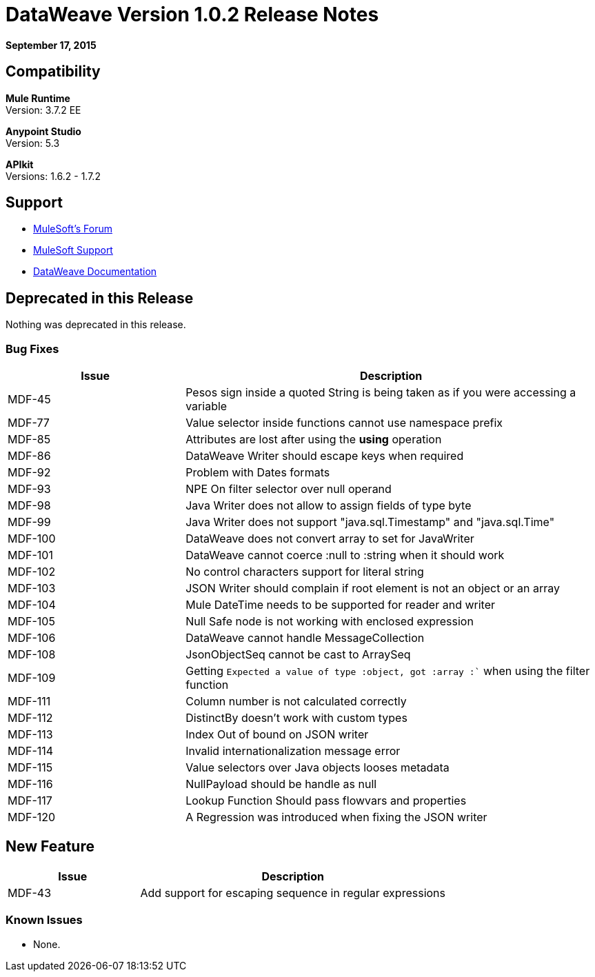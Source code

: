 = DataWeave Version 1.0.2 Release Notes
:keywords: dataweave, 1.0.2, release notes

*September 17, 2015*

== Compatibility

*Mule Runtime* +
Version: 3.7.2 EE

*Anypoint Studio* +
Version: 5.3 

*APIkit* +
Versions: 1.6.2 - 1.7.2

== Support

* link:http://forums.mulesoft.com/[MuleSoft’s Forum]
* link:https://www.mulesoft.com/support-and-services/mule-esb-support-license-subscription[MuleSoft Support]
* link:/mule-user-guide/v/3.7/dataweave[DataWeave Documentation]

== Deprecated in this Release

Nothing was deprecated in this release.

=== Bug Fixes

[width="100%",cols="30a,70a",options="header"]
|===
|Issue|Description
|MDF-45|Pesos sign inside a quoted String is being taken as if you were accessing a variable
|MDF-77|Value selector inside functions cannot use namespace prefix
|MDF-85|Attributes are lost after using the *using* operation
|MDF-86|DataWeave Writer should escape keys when required
|MDF-92|Problem with Dates formats
|MDF-93|NPE On filter selector over null operand
|MDF-98|Java Writer does not allow to assign fields of type byte
|MDF-99|Java Writer does not support "java.sql.Timestamp" and "java.sql.Time"
|MDF-100|DataWeave does not convert array to set for JavaWriter
|MDF-101|DataWeave cannot coerce :null to :string when it should work
|MDF-102|No control characters support for literal string
|MDF-103|JSON Writer should complain if root element is not an object or an array
|MDF-104|Mule DateTime needs to be supported for reader and writer
|MDF-105|Null Safe node is not working with enclosed expression
|MDF-106|DataWeave cannot handle MessageCollection
|MDF-108|JsonObjectSeq cannot be cast to ArraySeq
|MDF-109|Getting `Expected a value of type :object, got :array :`` when using the filter function
|MDF-111|Column number is not calculated correctly
|MDF-112|DistinctBy doesn't work with custom types
|MDF-113|Index Out of bound on JSON writer
|MDF-114|Invalid internationalization message error
|MDF-115|Value selectors over Java objects looses metadata
|MDF-116|NullPayload should be handle as null
|MDF-117|Lookup Function Should pass flowvars and properties
|MDF-120|A Regression was introduced when fixing the JSON writer
|===

== New Feature

[width="100%",cols="30a,70a",options="header"]
|===
|Issue|Description
|MDF-43|Add support for escaping sequence in regular expressions
|===

=== Known Issues

* None.

